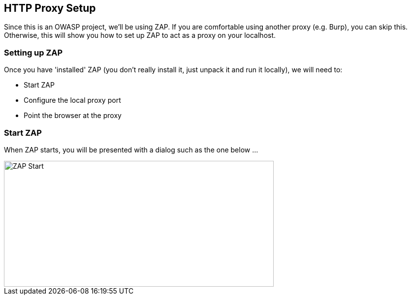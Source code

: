 
== HTTP Proxy Setup

Since this is an OWASP project, we'll be using ZAP. If you are comfortable using another proxy (e.g. Burp), you can skip this. Otherwise,
this will show you how to set up ZAP to act as a proxy on your localhost.

=== Setting up ZAP

Once you have 'installed' ZAP (you don't really install it, just unpack it and run it locally), we will need to:

* Start ZAP
* Configure the local proxy port
* Point the browser at the proxy

=== Start ZAP
When ZAP starts, you will be presented with a dialog such as the one below ...

image::images/zap-start.png[ZAP Start,548,256,style="lesson-image"]

